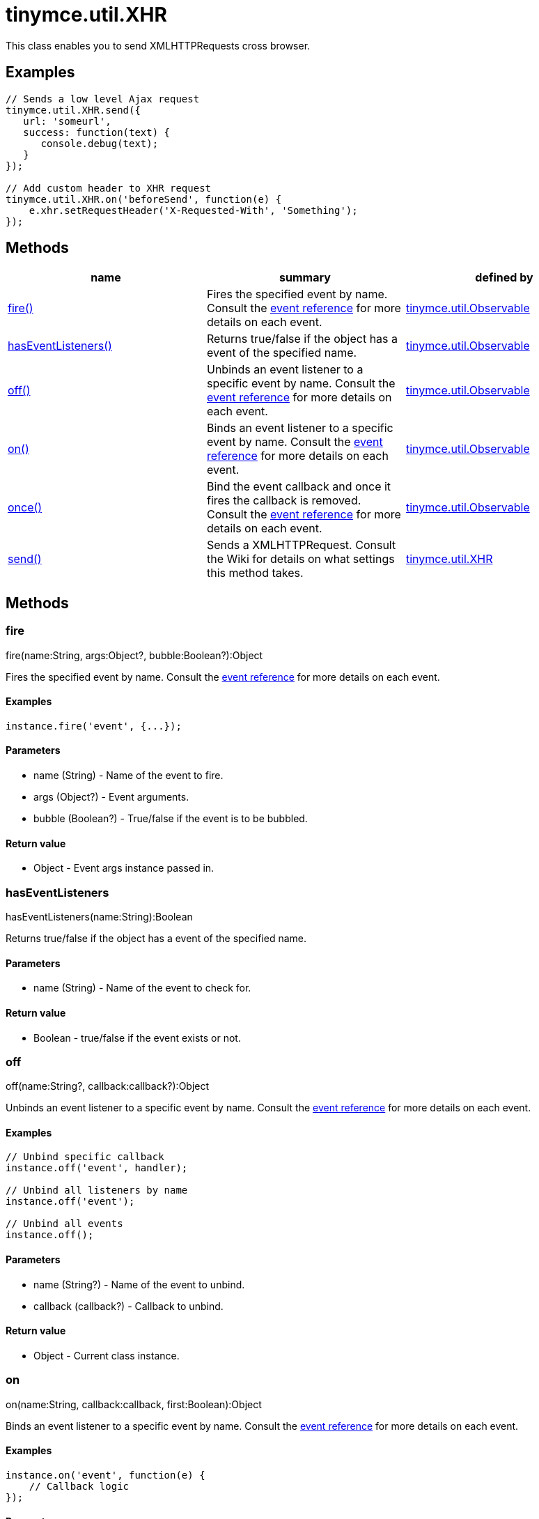 = tinymce.util.XHR

This class enables you to send XMLHTTPRequests cross browser.

[[examples]]
== Examples

[source,prettyprint]
----
// Sends a low level Ajax request
tinymce.util.XHR.send({
   url: 'someurl',
   success: function(text) {
      console.debug(text);
   }
});

// Add custom header to XHR request
tinymce.util.XHR.on('beforeSend', function(e) {
    e.xhr.setRequestHeader('X-Requested-With', 'Something');
});
----

[[methods]]
== Methods

[cols=",,",options="header",]
|===
|name |summary |defined by
|link:#fire[fire()] |Fires the specified event by name. Consult the link:/docs/advanced/events[event reference] for more details on each event. |link:/docs-4x/api/tinymce.util/tinymce.util.observable[tinymce.util.Observable]
|link:#haseventlisteners[hasEventListeners()] |Returns true/false if the object has a event of the specified name. |link:/docs-4x/api/tinymce.util/tinymce.util.observable[tinymce.util.Observable]
|link:#off[off()] |Unbinds an event listener to a specific event by name. Consult the link:/docs/advanced/events[event reference] for more details on each event. |link:/docs-4x/api/tinymce.util/tinymce.util.observable[tinymce.util.Observable]
|link:#on[on()] |Binds an event listener to a specific event by name. Consult the link:/docs/advanced/events[event reference] for more details on each event. |link:/docs-4x/api/tinymce.util/tinymce.util.observable[tinymce.util.Observable]
|link:#once[once()] |Bind the event callback and once it fires the callback is removed. Consult the link:/docs/advanced/events[event reference] for more details on each event. |link:/docs-4x/api/tinymce.util/tinymce.util.observable[tinymce.util.Observable]
|link:#send[send()] |Sends a XMLHTTPRequest. Consult the Wiki for details on what settings this method takes. |link:/docs-4x/api/tinymce.util/tinymce.util.xhr[tinymce.util.XHR]
|===

== Methods

[[fire]]
=== fire

fire(name:String, args:Object?, bubble:Boolean?):Object

Fires the specified event by name. Consult the link:/docs/advanced/events[event reference] for more details on each event.

[[examples]]
==== Examples

[source,prettyprint]
----
instance.fire('event', {...});
----

[[parameters]]
==== Parameters

* [.param-name]#name# [.param-type]#(String)# - Name of the event to fire.
* [.param-name]#args# [.param-type]#(Object?)# - Event arguments.
* [.param-name]#bubble# [.param-type]#(Boolean?)# - True/false if the event is to be bubbled.

[[return-value]]
==== Return value 
anchor:returnvalue[historical anchor]

* [.return-type]#Object# - Event args instance passed in.

[[haseventlisteners]]
=== hasEventListeners

hasEventListeners(name:String):Boolean

Returns true/false if the object has a event of the specified name.

==== Parameters

* [.param-name]#name# [.param-type]#(String)# - Name of the event to check for.

==== Return value

* [.return-type]#Boolean# - true/false if the event exists or not.

[[off]]
=== off

off(name:String?, callback:callback?):Object

Unbinds an event listener to a specific event by name. Consult the link:/docs/advanced/events[event reference] for more details on each event.

==== Examples

[source,prettyprint]
----
// Unbind specific callback
instance.off('event', handler);

// Unbind all listeners by name
instance.off('event');

// Unbind all events
instance.off();
----

==== Parameters

* [.param-name]#name# [.param-type]#(String?)# - Name of the event to unbind.
* [.param-name]#callback# [.param-type]#(callback?)# - Callback to unbind.

==== Return value

* [.return-type]#Object# - Current class instance.

[[on]]
=== on

on(name:String, callback:callback, first:Boolean):Object

Binds an event listener to a specific event by name. Consult the link:/docs/advanced/events[event reference] for more details on each event.

==== Examples

[source,prettyprint]
----
instance.on('event', function(e) {
    // Callback logic
});
----

==== Parameters

* [.param-name]#name# [.param-type]#(String)# - Event name or space separated list of events to bind.
* [.param-name]#callback# [.param-type]#(callback)# - Callback to be executed when the event occurs.
* [.param-name]#first# [.param-type]#(Boolean)# - Optional flag if the event should be prepended. Use this with care.

==== Return value

* [.return-type]#Object# - Current class instance.

[[once]]
=== once

once(name:String, callback:callback):Object

Bind the event callback and once it fires the callback is removed. Consult the link:/docs/advanced/events[event reference] for more details on each event.

==== Parameters

* [.param-name]#name# [.param-type]#(String)# - Name of the event to bind.
* [.param-name]#callback# [.param-type]#(callback)# - Callback to bind only once.

==== Return value

* [.return-type]#Object# - Current class instance.

[[send]]
=== send

send(settings:Object)

Sends a XMLHTTPRequest. Consult the Wiki for details on what settings this method takes.

==== Parameters

* [.param-name]#settings# [.param-type]#(Object)# - Object will target URL, callbacks and other info needed to make the request.
